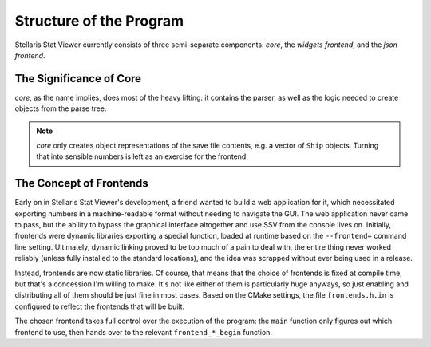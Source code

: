 ========================
Structure of the Program
========================

Stellaris Stat Viewer currently consists of three semi-separate components: *core*, the
*widgets frontend*, and the *json frontend*.

The Significance of Core
------------------------

*core*, as the name implies, does most of the heavy lifting: it contains the parser, as
well as the logic needed to create objects from the parse tree.

.. note::
   *core* only creates object representations of the save file contents, e.g. a vector of
   ``Ship`` objects. Turning that into sensible numbers is left as an exercise for the
   frontend.

The Concept of Frontends
------------------------

Early on in Stellaris Stat Viewer's development, a friend wanted to build a web application
for it, which necessitated exporting numbers in a machine-readable format without needing
to navigate the GUI. The web application never came to pass, but the ability to bypass the
graphical interface altogether and use SSV from the console lives on. Initially, frontends
were dynamic libraries exporting a special function, loaded at runtime based on the
``--frontend=`` command line setting. Ultimately, dynamic linking proved to be too much of
a pain to deal with, the entire thing never worked reliably (unless fully installed to the
standard locations), and the idea was scrapped without ever being used in a release.

Instead, frontends are now static libraries. Of course, that means that the choice of
frontends is fixed at compile time, but that's a concession I'm willing to make. It's not
like either of them is particularly huge anyways, so just enabling and distributing all of
them should be just fine in most cases. Based on the CMake settings, the file
``frontends.h.in`` is configured to reflect the frontends that will be built.

The chosen frontend takes full control over the execution of the program: the ``main``
function only figures out which frontend to use, then hands over to the relevant
``frontend_*_begin`` function.
